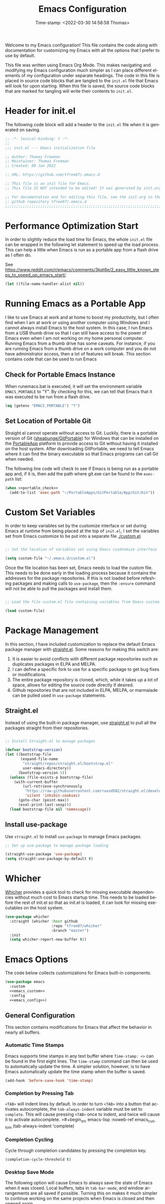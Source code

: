 # -*- eval: (add-hook 'after-save-hook (lambda ()(org-babel-tangle)) nil t); -*-
#+title: Emacs Configuration
#+authgor: Thomas Freeman
#+date: Time-stamp: <2022-03-30 14:56:58 Thomas>
#+description: This org-mode file contains an org-babel implementation of the .emacs or /.emacs.d/init.el file.
#+language: en
#+property: header-args :results silent :exports code
#+options: tex:t


Welcome to my Emacs configuration! This file contains the code along with documentation for customizing my Emacs with all the options that I prefer to use by default.

This file was written using Emacs Org Mode. This makes navigating and modifying my Emacs configuration much simpler as I can place different elements of my configuration under separate headings. The code in this file is placed in source code blocks that are tangled to the ~init.el~ file that Emacs will look for upon starting. When this file is saved, the source code blocks that are marked for tangling will write their contents to ~init.el~.

* Header for init.el
The following code block will add a header to the ~init.el~ file when it is generated on saving.
#+begin_src emacs-lisp :tangle yes
  ;; -*- lexical-binding: t -*-
  ;; 
  ;;; init.el --- Emacs initialization file

  ;; Author: Thomas Freeman
  ;; Maintainer: Thomas Freeman
  ;; Created: 09 Jan 2022

  ;; URL: https://github.com/tfree87/.emacs.d

  ;; This file is an init file for Emacs.
  ;; This file IS NOT intended to be edited! It was generated by init.org.

  ;; For documentation and for editing this file, see the init.org in the
  ;; github repository tfree87/.emacs.d
  ;;;;;;;;;;;;;;;;;;;;;;;;;;;;;;;;;;;;;;;;;;;;;;;;;;;;;;;;;;;;;;;;;;;;;;;;;;;;;;;;
#+end_src

* Performance Optimization Start
In order to slightly reduce the load time for Emacs, the whole ~init.el~ file can be wrapped in the following let statement to speed up the load process. This can help a little when Emacs is run as a portable app from a flash drive as I often do.

See https://www.reddit.com/r/emacs/comments/3kqt6e/2_easy_little_known_steps_to_speed_up_emacs_start/.
#+begin_src emacs-lisp :tangle yes
  (let ((file-name-handler-alist nil))
#+end_src

* Running Emacs as a Portable App
I like to use Emacs at work and at home to boost my productivity, but I often find when I am at work or using another computer using Windows and I cannot always install Emacs to the host system. In this case, I run Emacs from a USB thumb drive so that I can still have access to the power of Emacs even when I am not working on my home personal computer. Running Emacs from a thumb drive has some caveats. For instance, if you are running Emacs from a thumb drive on a work computer and you do not have administrator access, then a lot of features will break. This section contains code that can be used to run Emacs
** Check for Portable Emacs Instance
When runemacs.bat is executed, it will set the environment variable ~EMACS_PORTABLE~ to "Y". By checking for this, we can tell that Emacs that it was executed to be run from a flash drive.
#+name: portable_check
#+begin_src emacs-lisp
  (eq (getenv "EMACS_PORTABLE") "Y")
 #+end_src
** Set Location of Portable Git
Straight.el cannot operate without access to Git. Luckily, there is a portable version of Git ([[https://github.com/sheabunge/GitPortable][sheabunge/GitPortable]]) for Windows that can be installed on the [[https://portableapps.com/][PortableApp]] platform to provide access to Git without having it installed on the host system. After downloading GitPortable, we need to tell Emacs where it can find the binary executable so that Emacs programs can call Git when needed.

The following line code will check to see if Emacs is being run as a portable app and, if it is, then add the path where git.exe can be found to the ~exec-path~ list:
 #+begin_src emacs-lisp :tangle yes :noweb no-export
   (when <<portable_check>>
     (add-to-list 'exec-path "~/PortableApps/GitPortable/App/Git/bin"))
 #+end_src

* Custom Set Variables
In order to keep variables set by the customize interface or set during Emacs at runtime from being placed at the top of ~init.el~, I set the variables set from Emacs customize to be put into a separate file [[./custom.el]].
#+name: custom-file
#+begin_src emacs-lisp :tangle yes

  ;; Set the location of variables set using Emacs cusmtomize interface

  (setq custom-file "~/.emacs.d/custom.el")
#+end_src
Once the file location has been set, Emacs needs to load the custom file. This needs to be done early in the loading process because it contains the addresses for the package repositories. If this is not loaded before refeshing packages and making calls to ~use-package~, then the ~:ensure~ command will not be able to pull the packages and install them.
#+name: load-custom
#+begin_src emacs-lisp :tangle yes

  ;; Load the file custom.el file containing variables from Emacs customize

  (load custom-file)
#+end_src

* Package Management
In this section, I have included customization to replace the default Emacs package manager with [[https://github.com/raxod502/straight.el][straight.el]]. Some reasons for making this switch are:

1. It is easier to avoid conflicts with different package repositories such as duplicates packages in ELPA and MELPA.
2. I can define a specific fork to use for a specific package to get bug fixes or modifications.
3. The entire package repository is cloned, which, while it takes up a lot of space, allows for editing the source code directly if desired.
4. Github repositories that are not included in ELPA, MELPA, or marmalade can be pulled 
 used in ~use-package~ statements.
 
** Straight.el
Instead of using the built-in package manager, use [[https://github.com/raxod502/straight.el][straight.el]] to pull all the packages straight from their repositories.
#+begin_src emacs-lisp :tangle yes

  ;; Install Straight.el to manage packages

  (defvar bootstrap-version)
  (let ((bootstrap-file
         (expand-file-name
          "straight/repos/straight.el/bootstrap.el"
          user-emacs-directory))
        (bootstrap-version 5))
    (unless (file-exists-p bootstrap-file)
      (with-current-buffer
          (url-retrieve-synchronously
           "https://raw.githubusercontent.com/raxod502/straight.el/develop/install.el"
           'silent 'inhibit-cookies)
        (goto-char (point-max))
        (eval-print-last-sexp)))
    (load bootstrap-file nil 'nomessage))
 #+end_src
** Install use-package
Use ~straight.el~ to install ~use-package~ to manage Emacs packages.
#+begin_src emacs-lisp :tangle yes
  ;; Set up use-package to manage package loading

  (straight-use-package 'use-package)
  (setq straight-use-package-by-default t)
#+end_src

* Whicher
[[https://github.com/abo-abo/whicher][Whicher]] provides a quick tool to check for missing executable dependencies without much cost to Emacs startup time. This needs to be loaded before the rest of init.el so that as init.el is loaded, it can look for missing executables on the host system.
#+begin_src emacs-lisp :tangle yes
  (use-package whicher
    :straight (whicher :host github
                       :repo "tfree87/whicher"
                       :branch "master")
    :init
    (setq whicher-report-new-buffer t))
#+end_src

* Emacs Options
The code below collects customizations for Emacs built-in components.
#+begin_src emacs-lisp :tangle yes :noweb no-export
  (use-package emacs
    :custom
    <<emacs_custom>>
    :config
    <<emacs_config>>)
#+end_src
** General Configuration
This section contains modifications for Emacs that affect the behavior in nearly all buffers.
*** Automatic Time Stamps
Emacs supports time stamps in any text buffer where ~Time-stamp: <>~ can be found in the first eight lines. The ~time-stamp~ command can then be used to automatically update the time. A simpler solution, however, is to have Emacs automatically update the time stamp when the buffer is saved.
#+begin_src emacs-lisp :noweb-ref emacs_config
  (add-hook 'before-save-hook 'time-stamp)  
#+end_src
*** Completion by Pressing Tab
~<TAB>~ will indent lines by default. In order to turn ~<TAB>~ into a button that activates autocomplete, the ~tab-always-indent~ variable must be set to ~complete~. This will cause pressing ~<TAB>~ once to indent, and twice will cause it to activate autocomplete.
>#+begin_src emacs-lisp :noweb-ref emacs_custom
  (tab-always-indent 'complete)
#+end_src
*** Completion Cycling
Cycle through completion candidates by pressing the completion key.
#+begin_src emacs-lisp :noweb-ref emacs_custom
  (completion-cycle-threshold t)
#+end_src
*** Desktop Save Mode
The following option will cause Emacs to always save the state of Emacs when it was closed. Local buffers, tabs in ~tab-bar-mode~, and window arrangements are all saved if possible. Turning this on makes it much simpler to continue working on the same projects when Emacs is closed and then opened again.
#+begin_src emacs-lisp :noweb-ref emacs_custom
(desktop-save-mode t)
#+end_src
*** Display Time
This will display the time in the Emacs mode line. This can be very useful if task bars are hidden on the desktop or working from a text-only terminal.
#+begin_src emacs-lisp :noweb-ref emacs_config
  (display-time-mode 1)
#+end_src
*** File Deletion and Backup
Changing how Emacs deletes files and how it creates backups.
**** Send Deleted Files to System Trash
 Emacs does not send files to the trash by default which is counter-intuitive for many beginning users. /In order to risk losing files it is a good idea to turn on the option to send all files to the system trash./
 #+begin_src emacs-lisp :noweb-ref emacs_custom
   (delete-by-moving-to-trash t)
 #+end_src
**** Backup Files with Version Control
 Emacs has a built-in version control system in which it will create a series of backup files. This will create a number of backup flies, however, that will need to be cleaned up on a regular basis.
 #+begin_src emacs-lisp :noweb-ref emacs_custom
   (version-control t)
   (delete-old-versions t)
   (vc-make-backup-files t)
 #+end_src
*** Indent With Spaces
Indenting with spaces rather than tabs is genrally recommended when working with code. Especially when writing code in Python.
#+begin_src emacs-lisp :noweb-ref emacs_config
(setq-default indent-tabs-mode nil)
#+end_src
*** Inhibit Startup Screen
After seeing the startup screen hundreds of times, there is no longer any need to load it on startup as it no longer contains any new information.
#+begin_src emacs-lisp :noweb-ref emacs_custom
  (inhibit-startup-screen t)
#+end_src
*** Number Line Mode
I like have line numbers turned on all the time even if it reduces some screen space. With wide monitors these days it is less of an issue and I can always toggle ~display-line-numbers-mode~ on the fly if I want to hide the line numbers.
#+begin_src emacs-lisp :noweb-ref emacs_config
    (when (version<= "26.0.50" emacs-version)
      (add-hook 'text-mode-hook 'display-line-numbers-mode)
      (add-hook 'prog-mode-hook 'display-line-numbers-mode))
#+end_src
*** Register Delay
#+begin_src emacs-lisp :noweb-ref emacs_custom
  (register-preview-delay 0)
#+end_src
*** Shorten "Yes or No" to "Y or N"
To make work faster, instead of typing "yes" or "no" for each question prompt, use just "y" or "n".
#+begin_src emacs-lisp :noweb-ref emacs_config
  (fset 'yes-or-no-p 'y-or-n-p)
#+end_src
*** Show Column Number
I find it useful to have the column number displayed in the modeline in Emacs.
#+begin_src emacs-lisp :noweb-ref emacs_config
  (column-number-mode 1)
#+end_src
*** Single Space at the End of Sentences
Emacs when navigating expects sentences to end with a double space after a period. While this makes documents written in plain text to look more attractive and more readable, this convention is not used much anymore and this will break emacs commands for killing and navigating sentences.
#+begin_src emacs-lisp :noweb-ref emacs_custom
  (sentence-end-double-space nil)
#+end_src
*** Menu Bar, Scroll Bar, and Tool Bar
Turn off the menu bar, scroll bar, and tool bar because it looks so darn cool and I tend to use the keyboard for everything now anyways.
#+begin_src emacs-lisp :noweb-ref emacs_config
  (menu-bar-mode -1)
  (tool-bar-mode -1)
  (toggle-scroll-bar -1)
#+end_src

* Packages
This section contains the configuration for different packages I use with Emacs. Each package is included in a ~use-package~ statement so that the loading of the package can be controlled by using the ~:bind~, ~:mode~, ~:hook~, and ~:defer~ keywords. If deferral of package loading is not controlled and all Emacs packages are loaded at startup, Emacs can take /extremely/ long to load if it is run as a portable application on a slow system and from a slow USB thumb drive. By deferring the loading, a large number of packages can be made available, but only loaded if they are actually needed or used.
#+begin_src emacs-lisp :tangle yes
;; Packages and Their Configuration
#+end_src
** Benchmark Init :startup:
The [[https://github.com/dholm/benchmark-init-el][benchmark init]] package allows me to track how long each component of my Emacs init takes to load. Normally, a long load time for Emacs would not bother me, however, as I use this same configuration for the portable version of Emacs that I run from a flash drive, decreasing the init time is critical as the thumb drive runs extremely slow in comparison to the native desktop application.
#+begin_src emacs-lisp :tangle yes
  (use-package benchmark-init
    :straight t
    :config
    (benchmark-init/activate)
    (add-hook 'after-init-hook #'benchmark-init/deactivate))
#+end_src
** No-littering :startup:
The [[https://github.com/emacscollective/no-littering][no-littering]] package will put Emacs configuration files for many third-party packages into separate folders under ~.emacs.d/etc/~ to help keep the ~.emacs.d/~ from getting to cluttered with different configuration files. This needs to be run before the other packages are initialized in order to ensure that when the pacakges are loaded that their configuration files will be put into the correct location.
#+begin_src emacs-lisp :tangle yes
  (use-package no-littering
    :straight (no-littering :host github
                            :repo "emacscollective/no-littering"
                            :branch "master"))
#+end_src
** Academic Phrases
[[https://github.com/nashamri/academic-phrases][Academic phrases]] is a package that provides a number of easy-to-use templates for writing academic text if you happen to have writer's block. Calling the function ~M-x academic-phrases~ provides a searchable list of these templates for your use.
#+begin_src emacs-lisp :tangle yes
  (use-package academic-phrases
    :straight t
    :defer t)
#+end_src
** Ace-Window
[[https://github.com/abo-abo/ace-window][ace-window]] makes it really easy to switch between different windows in Emacs. A red number will appear in the upper left-hand corner of each window after calling ~ace-window~ and selecting that number will make that window the current active buffer.
#+begin_src emacs-lisp :tangle yes
  (use-package ace-window
    :straight t
    :bind ("M-o" . ace-window))
#+end_src
** Aggressive Indent :coding:
[[https://github.com/Malabarba/aggressive-indent-mode][Aggressive indent mode]] will keep code indented by the correct amount as you type in real time. This saves having to go back and reformat all the tabbing in code after making changes.
#+begin_src emacs-lisp :tangle yes
  (use-package aggressive-indent
    :straight t
    :hook
    (prog-mode . aggressive-indent-mode)
    :config
    (add-to-list 'aggressive-indent-excluded-modes 'html-mode))
#+end_src
** All the Icons :theme:
[[https://github.com/domtronn/all-the-icons.el][All The Icons]] adds some graphical elements to dired and the minibuffer. I find it makes it easier to see what types of files are being listed and it is just fun too.
#+begin_src emacs-lisp :tangle yes :noweb no-export
  (use-package all-the-icons
    :if (not <<portable_check>>)
    :defer 1
    :straight t)
#+end_src
** All The Icons Dired :theme:
[[https://github.com/jtbm37/all-the-icons-dired][all-the-icons-dired]] will add file-type icons to Dired while browsing files and directories. I find this very helpful to quickly have visual cues to find the correct files in the Dired buffer.
#+begin_src emacs-lisp :tangle yes :noweb no-export
  (use-package all-the-icons-dired
    :if (not <<portable_check>>)
    :straight t
    :hook
    (dired-mode . all-the-icons-dired-mode))
 #+end_src
** All The Icons Ibuffer :theme:
[[https://github.com/seagle0128/all-the-icons-ibuffer][all-the-icons-ibuffer]] adds icons representing different buffer types to Ibuffer mode.
#+begin_src emacs-lisp :tangle yes :noweb no-export
  (use-package all-the-icons-ibuffer
    :if (not <<portable_check>>)
    :straight t
    :hook (ibuffer-mode . all-the-icons-ibuffer-mode))
#+end_src
** All the Icons Completion :theme:
[[https://github.com/iyefrat/all-the-icons-completion][all-the-icons-completion]] adds icons for many Emacs minibuffer completion systems so that files and directories will have icons in the minibuffer when called with ~C-x C-f~ and other similar commands.
#+begin_src emacs-lisp :tangle yes :noweb no-export
  (use-package all-the-icons-completion
    :if (not <<portable_check>>)
    :straight t
    :defer 3
    :config
    (all-the-icons-completion-mode)
    (add-hook 'marginalia-mode-hook #'all-the-icons-completion-marginalia-setup))
#+end_src
** Apheleia :coding:
[[https://github.com/raxod502/apheleia][Apheleia]] will format programming code using code formatters such as Black for Python. The main difference between using Apheleia over formatters like Black is that Apheleia will format the code asynchronously in the background without disturbing your cursor position in the buffer making a more streamlined experience that is more pleasant for editing and saving repeatedly as I often do.
#+begin_src emacs-lisp :tangle yes
  (use-package apheleia
    :straight t
    :hook
    (prog-mode . apheleia-mode)
    (tex-mode . apheleia-mode)
    :config
    (setf (alist-get 'black apheleia-formatters)
    '("black" "--experimental-string-processing" "-")))
#+end_src
** AUCTeX :LaTeX:
[[https://www.gnu.org/software/auctex/][AUCTeX]] for writing documents using LaTeX.
#+begin_src emacs-lisp :tangle yes :noweb no-export
    (use-package auctex
      :straight t
      :defer t
      :custom
      (TeX-auto-save t)
      (TeX-parse-self t)
      (TeX-master nil)
      <<auctex_custom>>)
#+end_src
*** Use BibLaTeX
BibLaTeX has more powerful features than standard BibTeX.
#+begin_src emacs-lisp :noweb-ref auctex_custom
(bibtex-dialect 'biblatex)
#+end_src
** C :coding:
I have added ~.ino~ files to C mode so that I can have syntax highlighting when I program my Arduino board.
#+begin_src emacs-lisp :tangle yes
  (use-package c-mode
    :straight (:type built-in)
    :defer t
    :mode ("\\.c\\'"
           "\\.ino\\'"))
#+end_src
** Corfu :completion:
[[https://github.com/minad/corfu][Corfu]] for in-buffer completion. Corfu will provide an in-buffer popup window that will be populated with various completion options.
#+begin_src emacs-lisp :tangle yes :noweb no-export
  (use-package corfu
    :straight t
    :hook
    <<corfu_hooks>>
    :bind
    <<corfu_bind>>
    :custom
    (corfu-auto t)
    (corfu-cycle t)
    (corfu-preselect-first nil)
    <<tab-selection>>
    :init
    (corfu-global-mode)
    :config
    <<corfu_config>>)
#+end_src
*** Use TAB for Selecting Candidates
Instead of using M-tab which will switch windows in XFCE---my default desktop environment---use TAB to cycle between the different possible options.
#+name: tab-selection
#+begin_src emacs-lisp :noweb-ref corfu_bind
  (:map corfu-map
        ("TAB" . corfu-next)
        ([tab] . corfu-next)
        ("S-TAB" . corfu-previous)
        ([backtab] . corfu-previous))
#+end_src
*** Use Corfu in Eshell
Use Corfu to complete commands in Eshell
#+begin_src emacs-lisp :noweb-ref corfu_hooks
  (eshell-mode-hook . (lambda ()
                        (setq-local corfu-quit-at-boundary t
                                    corfu-quit-no-match t
                                    corfu-auto nil)
                        (corfu-mode)))
#+end_src
#+begin_src emacs-lisp :noweb-ref corfu_config
  ;; Silence the pcomplete capf, no errors or messages!
  (advice-add 'pcomplete-completions-at-point :around #'cape-wrap-silent)

  ;; Ensure that pcomplete does not write to the buffer
  ;; and behaves as a pure `completion-at-point-function'.
  (advice-add 'pcomplete-completions-at-point :around #'cape-wrap-purify)
#+end_src
*** Corfu-doc
Corfu-doc will bring up documentation results in a separate pop-up next to the corfu pop-up with the documentation of any function or variable results that are selected.
#+begin_src emacs-lisp :tangle yes
  (use-package corfu-doc
    :straight (corfu-doc :host github
                         :repo "galeo/corfu-doc"
                         :branch "main")
    :hook
    (corfu-mode . corfu-doc-mode)
    :config
    (define-key corfu-map (kbd "M-p") #'corfu-doc-scroll-down)
    (define-key corfu-map (kbd "M-n") #'corfu-doc-scroll-up))
#+end_src
** Cape
 [[https://github.com/minad/cape][Cape]] (completion at point extensions) provides some extensions to make autocompletion better and plays well with Corfu.
#+name: cape
#+begin_src emacs-lisp :tangle yes :noweb no-export
  (use-package cape
    :straight t
    :bind (("C-c p p" . completion-at-point)
           ("C-c p t" . complete-tag)
           ("C-c p d" . cape-dabbrev)
           ("C-c p f" . cape-file)
           ("C-c p k" . cape-keyword)
           ("C-c p s" . cape-symbol)
           ("C-c p a" . cape-abbrev)
           ("C-c p \\" . cape-tex)
           ("C-c p _" . cape-tex)
           ("C-c p ^" . cape-tex))
    :init
    <<capfs>>)
#+end_src
*** Cape Completion Functions
Cape provides a number of ~completion-at-point~ functions that can be used. Below are the functions that I use that have not been intrusive.

The following will complete file names in buffers:
#+begin_src emacs-lisp :noweb-ref capfs
  (add-to-list 'completion-at-point-functions #'cape-file)
#+end_src

This will complete items in TeX and LaTeX modes:
#+begin_src emacs-lisp :noweb-ref capfs
  (add-to-list 'completion-at-point-functions #'cape-tex)
#+end_src

Search other buffers for completion candidates:
#+begin_src emacs-lisp :noweb-ref capfs
  (add-to-list 'completion-at-point-functions #'cape-dabbrev)
#+end_src

Complete keywords in programming modes:
#+begin_src emacs-lisp :noweb-ref capfs
  (add-to-list 'completion-at-point-functions #'cape-keyword)
#+end_src

Complete Emacs-lisp symbols:
#+begin_src emacs-lisp :noweb-ref capfs
  (add-to-list 'completion-at-point-functions #'cape-symbol)
#+end_src
** Orderless :minibuffer:
[[https://github.com/oantolin/orderless][Orderless]] will allow for seaching in the minibuffer using text broken up by spaces in which the order does not matter. For instance, if ~M-x~ is entered the search results will be the same if searching for a function by using the search key ~find file~ or ~file find~. Both entries will return the function ~find-file~ as the top result.
#+begin_src emacs-lisp :tangle yes
  (use-package orderless
    :straight t
    :defer 5
    :custom
    (completion-styles '(orderless))
    (completion-category-defaults nil)
    (completion-category-overrides '((file (styles partial-completion)))))
#+end_src
** Marginalia :minibuffer:
[[https://github.com/minad/marginalia][Marginalia]] provides annotations to items in the minibuffer similar to what is accomplished in Ivy.
#+begin_src emacs-lisp :tangle yes
  (use-package marginalia
    :straight t
    :bind (("M-A" . marginalia-cycle)
           :map minibuffer-local-map
           ("M-A" . marginalia-cycle))
    :init
    (marginalia-mode))
#+end_src
** Calfw
[[https://github.com/kiwanami/emacs-calfw][Calfw]] provides a grid-based calendar view similar to what is seen in most graphical calendar programs but integrates the org agenda files. I use the fork from @zemaye as this version has fixed the issue in ~calfw-org.el~ where events that span multiple dates show up repeated on the display.
#+begin_src emacs-lisp :tangle yes
  (use-package calfw
    :straight (emacs-calfw :host github
                           :repo "zemaye/emacs-calfw"
                           :branch "master")
    :commands (cfw:open-calendar-buffer)
    :init
    (defalias 'calfw 'cfw:open-calendar-buffer)
    :custom
    (cfw:fchar-junction ?╋)
    (cfw:fchar-vertical-line ?┃)
    (cfw:fchar-horizontal-line ?━)
    (cfw:fchar-left-junction ?┣)
    (cfw:fchar-right-junction ?┫)
    (cfw:fchar-top-junction ?┯)
    (cfw:fchar-top-left-corner ?┏)
    (cfw:fchar-top-right-corner ?┓))
#+end_src
*** Use calfw-org
Use ~calfw-org.el~ to display org-mode events in the ~calfw~ calendar. I don't like the long command ~M-x cfw:open-org-calendar~ so I have shortened to it to ~M-x calfworg~ which is much easier to type and remember.
#+begin_src emacs-lisp :tangle yes
  (use-package calfw-org
    :straight (emacs-calfw :host github
                           :repo "zemaye/emacs-calfw"
                           :branch "master")
    :commands (cfw:open-org-calendar)
    :init
    (defalias 'calfworg 'cfw:open-org-calendar))
#+end_src
** Centaur Tabs
I like having tabs for all of my open buffers. [[https://github.com/ema2159/centaur-tabs][Centaur Tabs]] provides a nicer interface than the built-in ~tab-line-mode~. I rarely use this package, however, as I find the built-in ~tab-bar-mode~ plays better with mutli-window setups.
#+begin_src emacs-lisp :tangle yes
  (use-package centaur-tabs
    :if window-system
    :straight t
    :defer t
    :bind
    ("C-<prior>" . centaur-tabs-backward)
    ("C-<next>" . centaur-tabs-forward)
    :custom
    (centaur-tabs-set-bar 'over)
    (centaur-tabs-style "chamfer")
    :config
    (centaur-tabs-mode t))
#+end_src
This setting can always be toggled off if a "cleaner" Emacs view is desired.
** Consult
[[https://github.com/minad/consult][Consult]] provides a number of highly useful commands. The complete list of commands can be found at https://github.com/minad/consult#available-commands.
#+begin_src emacs-lisp :tangle yes :noweb no-export
  (use-package consult
    :straight t
    :bind (("C-c h" . consult-history)
           ("C-c m" . consult-mode-command)
           ("C-c k" . consult-kmacro)
           ("C-x M-:" . consult-complex-command)
           ("C-x b" . consult-buffer)
           ("C-x 4 b" . consult-buffer-other-window)
           ("C-x 5 b" . consult-buffer-other-frame)
           ("C-x r b" . consult-bookmark)
           ("M-#" . consult-register-load)
           ("M-'" . consult-register-store)
           ("C-M-#" . consult-register)
           ("M-y" . consult-yank-pop)
           ("<help> a" . consult-apropos)
           ("M-g e" . consult-compile-error)
           ("M-g f" . consult-flymake)
           ("M-g g" . consult-goto-line)
           ("M-g M-g" . consult-goto-line)
           ("M-g o" . consult-outline)
           ("M-g m" . consult-mark)
           ("M-g k" . consult-global-mark)
           ("M-g i" . consult-imenu)
           ("M-g I" . consult-imenu-multi)
           ("M-s d" . consult-find)
           ("M-s D" . consult-locate)
           ("M-s g" . consult-grep)
           ("M-s G" . consult-git-grep)
           ("M-s r" . consult-ripgrep)
           ("M-s l" . consult-line)
           ("M-s L" . consult-line-multi)
           ("M-s m" . consult-multi-occur)
           ("M-s k" . consult-keep-lines)
           ("M-s u" . consult-focus-lines)
           ("M-s e" . consult-isearch-history)
           :map isearch-mode-map
           ("M-e" . consult-isearch-history)
           ("M-s e" . consult-isearch-history)
           ("M-s l" . consult-line)
           ("M-s L" . consult-line-multi))
    :config
    <<consult_config>>)
#+end_src
*** Use Consult to Select xref Locations
Use Consult to search through and select xref locations in buffers
#+begin_src emacs-lisp :noweb-ref emacs_custom
  (xref-show-xrefs-function #'consult-xref)
  (xref-show-definitions-function #'consult-xref)
#+end_src
*** Enhanced ~completing-read~ Function
Replace the default Emacs ~completing-read~ function with the enhanced ~consult-completing-read-multiple~.
#+begin_src emacs-lisp :noweb-ref emacs_config
  (advice-add #'completing-read-multiple
              :override #'consult-completing-read-multiple)
#+end_src
*** Change Register Preview to Consult
Change the default Emacs ~register-preview-function~ to use consult effectively.
#+begin_src emacs-lisp :noweb-ref emacs_custom
  (register-preview-function #'consult-register-format)
#+end_src
*** Tweak Register Preview Window
The following line makes the register preview window look better by adding sorting and thin lines to break up the results into easy to view categories.
#+begin_src emacs-lisp :noweb-ref emacs_config
  (advice-add #'register-preview
              :override #'consult-register-window)
#+end_src
*** Set the Narrowing Key
The narrowing key is pressed before a key used to narrow the results returned from consult. An example would be ~< m~ to list bookmarks after calling ~consult-buffer~.
#+begin_src emacs-lisp :noweb-ref consult_config
  (setq consult-narrow-key "<")
#+end_src
*** Set Root Function for Projects
Use the built-in project function to find the root of any project. Projectile can also be used but I have yet to compare the differences between the two projects to make a decision as to which one to use.
#+begin_src emacs-lisp :noweb-ref consult_config
  (setq consult-project-root-function
        (lambda ()
          (when-let (project (project-current))
            (car (project-roots project)))))
#+end_src 
** BBDB
The Insidious Big Brother DataBase (https://www.jwz.org/bbdb/), also known as BBDB, is used to store contact information in Emacs and interfaces with many other Emacs packages such as Gnus and Org-mode.
#+begin_src emacs-lisp :tangle yes
  (use-package bbdb
    :straight t
    :defer t
    :hook
    (gnus-summary-mode . (lambda ()
                           (define-key gnus-summary-mode-map
                             (kbd ";")
                             'bbdb-mua-edit-field)))
    :custom
    (bbdb-file "~/Dropbox/bbdb.el")
    (bbdb-use-pop-up 'horiz)
    (bbdb-mua-update-interactive-p '(query . create))
    (bbdb-message-all-addresses t)
    :config
    (bbdb-mua-auto-update-init 'gnus 'message))
#+end_src
** Blackout
[[https://github.com/raxod502/blackout][Blackout]] provides a means to hide mode names from the mode line. After a lot of customization of Emacs, the mode line can get very crowded with minor modes that are always on and it is not necessary to be reminded that they are active. Also, too many minor modes hides my nyan cat :(.
#+begin_src emacs-lisp :tangle yes
  (use-package blackout
    :straight t)
#+end_src
** Deft :org:
[[https://github.com/jrblevin/deft][Deft]] is an Emacs package that makes it easier to make quick notes that can be easily searched later. Deft allows for searching the full text of notes and the search results get narrowed down as you
#+begin_src emacs-lisp :tangle yes
  (use-package deft
    :after org
    :defer t
    :bind
    ("C-c n d" . deft)
    :commands (deft)
    :custom
    (deft-recursive t)
    (deft-use-filter-string-for-filename t)
    (deft-default-extension "org")
    (deft-directory "~/Dropbox/org-roam/")
    (deft-strip-summary-regexp ":PROPERTIES:\n\\(.+\n\\)+:END:\n")
    (deft-use-filename-as-title t))
#+end_src
** Dired :file_browsing:
The following customizations make emacs dired mode behave in a similar fashion to other file browsing tools such as midnight commander. While there are many great file management tools out there. I keep coming back to emacs dired because of the keyboard commands and flexibility.
#+begin_src emacs-lisp :tangle yes :noweb no-export
  (use-package dired
    :straight nil
    :ensure nil
    :defer t
    :custom
    <<dired_custom>>)
#+end_src
*** Move/Rename/Copy Files to Another Pane
This will cause emacs to default to moving/copying/renaming files from the directory in one dired buffer to another in a split-window. This will allow emacs to operate more like midnight commander, total commander, double commander, etc.
 #+begin_src emacs-lisp :noweb-ref dired_custom
   (dired-dwim-target t)
 #+end_src
** Docker :docker:
[[https://github.com/Silex/docker.el][Docker mode]] is an interface in Emacs to manage Docker containers.
#+begin_src emacs-lisp :tangle yes
  (use-package docker
    :init
    (whicher "docker")
    :straight t
    :bind ("C-c d" . docker))
#+end_src
** Docker Compose :docker:
[[https://github.com/meqif/docker-compose-mode][docker-compose-mode]] is a major mode for editing Docker Compose files.
#+begin_src emacs-lisp :tangle yes
  (use-package docker-compose-mode
    :defer t
    :straight t
    :init
    (whicher "docker-compose"))
#+end_src
** Doom Themes :theme:
I have switched to the Doom theme ~doom-outrun-electric~ because I find the colors appealing and it has been easier to configure than my earlier attempts to configure a Spacemacs-like theme.
#+begin_src emacs-lisp :tangle yes
  (use-package doom-themes
    :if window-system
    :straight t
    :defer 1
    :config
    (load-theme 'doom-outrun-electric t)
    (doom-themes-org-config))
#+end_src
** Doom Modeline :theme:
I like the Doom modeline because it has icons and bright colors.
#+begin_src emacs-lisp :tangle yes
  (use-package doom-modeline
    :if window-system
    :straight t
    :defer 1
    :config (doom-modeline-mode))
#+end_src
** Elpy :coding:python:
[[https://github.com/jorgenschaefer/elpy][Elpy]] adds powerful features for Python progamming in Emacs.
#+begin_src emacs-lisp :tangle yes :noweb yes
  (use-package elpy
    :straight t
    :defer t
    :init
    (advice-add 'python-mode :before 'elpy-enable)
    :custom
    (elpy-rpc-python-command (whicher "python3"))
    (python-shell-interpreter (whicher "ipython3"))
    (python-shell-interpreter-args "-i --simple-prompt")
    :config
    <<elpy_config>>) 
#+end_src
*** Use Flycheck for Python Syntax
Check python syntax while writing with flycheck
#+begin_src emacs-lisp :noweb-ref elpy_config
  (when (load "flycheck" t t)
    (setq elpy-modules (delq 'elpy-module-flymake elpy-modules))
    (add-hook 'elpy-mode-hook 'flycheck-mode))
#+end_src
** Embark :minibuffer:
[[https://github.com/oantolin/embark][Embark]] provides the ability to execute commands on completion options found in the minibuffer.
#+begin_src emacs-lisp :tangle yes :noweb no-export
  (use-package embark
    :straight t
    :bind
    (("C-." . embark-act)
     ("C-;" . embark-dwim)
     ("C-h B" . embark-bindings))
    :init
    (setq prefix-help-command #'embark-prefix-help-command)
    :config
    <<embark_config>>
    (define-key embark-file-map (kbd "S") 'sudo-find-file))
#+end_src
*** Embark Mode Line
Hide the mode line of the Embark live/completions buffers.
#+begin_src emacs-lisp :noweb-ref embark_config
  (add-to-list 'display-buffer-alist
               '("\\`\\*Embark Collect \\(Live\\|Completions\\)\\*"
                 nil
                 (window-parameters (mode-line-format . none))))
#+end_src
*** Embark Integration with Consult
Allow use of Embark commands after issuing a Consult command.
#+begin_src emacs-lisp :tangle yes
  (use-package embark-consult
    :straight t
    :after (embark consult)
    :demand t
    :hook
    (embark-collect-mode . consult-preview-at-point-mode))
#+end_src 
** Eshell
Eshell is a very powerful lisp-based shell that I have learned to love most because you can redirect output directly to Emacs buffers. This feature has made it my default shell and I have switched to it from using mostly Z shell because I send stuff to and from Emacs buffers. This feature really is a game changer. 
Get Eshell configuration set up.
#+begin_src emacs-lisp :tangle yes :noweb no-export
  (use-package eshell
    :defer t
    :hook
    <<eshell_prompt>>
    (eshell-mode . (lambda ()
                     <<eshell_visual_commands>>
                     <<eshell_aliases>>))
    :custom
    (eshell-error-if-no-glob t)
    (eshell-hist-ignoredups t)
    (eshell-save-history-on-exit t)
    (eshell-destroy-buffer-when-process-dies t)
    :config
    (setenv "PAGER" "cat"))
  #+end_src
*** Eshell Aliases
Below are a list of command-line aliases for use in eshell.
#+name: eshell_aliases
#+begin_src emacs-lisp :noweb-ref eshell_aliases
  (eshell/alias "ff" "find-file $1")
  (eshell/alias "emacs" "find-file $1")
  (eshell/alias "untar" "tar -zxvf")
  (eshell/alias "cpv" "rsync -ah --info=progress2")
  (eshell/alias "ll" "ls -Alh")
#+end_src
*** Eshell Visual Commands
Many commands when run in eshell turn into a mess as it is not an ansi-term. Any interactive commands that need the full ansi-term to display properly are listed below so that when they are run from the eshell they will open in ansi-tem and display properly.
#+name: eshell_visual_commands
#+begin_src emacs-lisp :noweb-ref eshell_visual_commands
  (add-to-list 'eshell-visual-commands "htop")
  (add-to-list 'eshell-visual-commands "ipython")
  (add-to-list 'eshell-visual-commands "rclone")
  (add-to-list 'eshell-visual-commands "ssh")
  (add-to-list 'eshell-visual-commands "tail")
  (add-to-list 'eshell-visual-commands "top")
#+end_src
** Eshell Git Prompt
[[https://github.com/xuchunyang/eshell-git-prompt][eshell-git-prompt]] provides a series of Eshell prompts that provide extra information including the git status of the current project.
#+begin_src emacs-lisp :tangle yes
  (use-package eshell-git-prompt
    :straight (emacs-git-prompt :host github
                                :repo "tfree87/eshell-git-prompt"
                                :branch "master")
    :defer t)
#+end_src
*** Set the Eshell prompt on load
#+begin_src emacs-lisp :noweb-ref eshell_prompt
  (eshell-load . (lambda ()
                        (eshell-git-prompt-use-theme 'multiline2)))
#+end_src
** Eshell Toggle
[[https://github.com/4DA/eshell-toggle][eshell-toggle]] makes it easy to pull up a temporary Eshell buffer for running commands quickly from the working directory of that buffer.
#+begin_src emacs-lisp :tangle yes
  (use-package eshell-toggle
    :straight (eshell-toggle :repo "4DA/eshell-toggle"
                             :host github
                             :repo "master")
    :custom
    (eshell-toggle-size-fraction 3)
    (eshell-toggle-run-command nil)
    (eshell-toggle-init-function #'eshell-toggle-init-eshell)
    :bind
    ("M-s-`" . eshell-toggle))
#+end_src
** Flycheck :coding:
[[https://www.flycheck.org/en/latest/][Flycheck]] can check programming syntax while typing.
#+begin_src emacs-lisp :tangle yes
  (use-package flycheck
    :straight t
    :defer t)
#+end_src
** Flyspell
Flyspell mode can be hooked to various buffer modes so that spell-checking can be done as typing occurs. As you type, a red wavy line will appear under text that it deems to be incorrectly spelled.

In order for this to work in Windows, hunspell must be installed with the proper dictionaries. I have downloaded hunspell from ezwinports and included it in my ~~/.emacs.d/~ directory so that I can also use hunspell when I am using Emacs as a portable app from a USB drive.
#+begin_src emacs-lisp :tangle yes
  (use-package ispell
    :defer t
    :config
    (if (eq system-type 'windows-nt)
      (progn (setq ispell-program-name (expand-file-name "~/.emacs.d/hunspell/bin/hunspell.exe"))
             (setq ispell-personal-dictionary "~/.emacs.d/hunspell_en_US")
             (setq ispell-local-dictionary "en_US")
             (setq ispell-local-dictionary-alist
                   '(("en_US" "[[:alpha:]]" "[^[:alpha:]]" "[']" nil ("-d" "en_US") nil utf-8))))
        (setq ispell-program-name (whicher "hunspell"))))
#+end_src

#+begin_src emacs-lisp :tangle yes
  (use-package flyspell
    :blackout t
    :defer t
    :init
    (add-hook 'prog-mode-hook 'flyspell-prog-mode)
    (add-hook 'text-mode-hook 'flyspell-mode))
#+end_src
** Gnus :mail:
I sometimes use [[https://www.gnu.org/software/emacs/manual/html_node/gnus/][Gnus]] to check my mail. See the =~/gnus.el= file for configuration information.
#+begin_src emacs-lisp :tangle yes
  (use-package gnus
    :defer t
    :custom
    (gnus-init-file "~/.emacs.d/gnus.el"))
#+end_src
** Go :coding:
[[https://github.com/dominikh/go-mode.el][Go mode]] provides a major model for editing Go code.
#+begin_src emacs-lisp :tangle yes
  (use-package go-mode
    :straight t
    :defer t)
#+end_src
** Gnuplot
[[https://github.com/emacs-gnuplot/gnuplot][Gnuplot]] mode can be used for editing files that are used to define a plot style and layout and allow for execution of the code in an Emacs buffer.
#+begin_src emacs-lisp :tangle yes
    (use-package gnuplot
      :init
      (whicher "gnuplot")
      :straight t
      :defer t)
#+end_src
** Habitica :productivity:
#+begin_src emacs-lisp :tangle yes
  (use-package habitica
    :after org
    :custom
    (habitica-turn-on-highlighting t)
    (habitica-show-streak t))
#+end_src
** Ibuffer
A better buffer list than the default.
#+begin_src emacs-lisp :tangle yes :noweb no-export
  (use-package ibuffer
    :bind
    ("C-x C-b" . ibuffer)
    :custom
    <<ibuffer_custom>>
    :config
    <<ibuffer_config>>)
#+end_src
*** Group Buffers
Ibuffer makes it possible to sort buffers in the buffer list into groupings. This makes is a lot faster for me to find a particular buffer that I want to switch to.

1. First we need to start ibuffer with default groupings:
#+begin_src emacs-lisp :noweb-ref ibuffer_config
  (add-hook 'ibuffer-mode-hook
            (lambda ()
              (ibuffer-switch-to-saved-filter-groups
               "default")))
#+end_src
2. Then we need to define our groups for ibuffer:
#+begin_src emacs-lisp :noweb-ref ibuffer_custom
  (ibuffer-saved-filter-groups
   '(("default"
      ("Dired" (mode . dired-mode))
      ("Emacs" (or
                (name . "^\\*scratch\\*$")            
                (name . "^\\*Messages\\*$")
                (name . "^\\*GNU Emacs\\*$")
                (name . "^\\*Help\\*$")
                (name . "^\\*Calendar\\*$")
                (name . "^\\*Calculator\\*$")
                (name . "^\\*Calc Trail\\*$")
                (name . "^\\*Completions\\*$")))
      ("Gnus" (or
               (mode . message-mode)
               (mode . bbdb-mode)
               (mode . mail-mode)
               (mode . gnus-group-mode)
               (mode . gnus-summary-mode)
               (mode . gnus-article-mode)
               (name . "^\\.bbdb$")
               (name . "^\\.newsrc-dribble")))
      ("Org"   (or
                (mode . org-mode)
                (name . "^\\*Org Agenda\\*$")))
      ("Shell"   (or
                  (mode . eshell)
                  (mode . term)
                  (mode . shell))))))
#+end_src
** Ledger
To conduct plain-text accounting in Emacs, [[https://github.com/ledger/ledger-mode][ledger-mode]] needs to be installed from the package repositories. This mode will create faces for the text and highlight transactions while also providing the functionality to execute ledger reports in an Emacs buffer. No shell needed.
#+begin_src emacs-lisp :tangle yes
    (use-package ledger-mode
      :straight t
      :defer t
      :init
      (whicher "ledger"))
#+end_src
** Magit :coding:
[[https://magit.vc/][Magit]] provides an interface to Git through Emacs. It is very helpful to be able to command Git with Magit as it requires much less context switching since I do not need to save code and then switch to a terminal to run Git commands.
#+begin_src emacs-lisp :tangle yes
  (use-package magit
    :init
    (whicher "git")
    :straight t
    :bind ("C-x g" . magit-status))
#+end_src
** Markdown Mode
[[https://jblevins.org/projects/markdown-mode/][Markdown Mode]] for markdown files. While I prefer Org-mode for rich-text editing in Emacs, Github primarily supports markdown so I want to be able to edit and view these files when needed.
#+begin_src emacs-lisp :tangle yes :noweb no-export
  (use-package markdown-mode
    :straight t
    :mode ("\\.\\(m\\(ark\\)?down\\|md\\)$" . markdown-mode)
    :init
    (whicher "pandoc")
    <<markdown_init>>
    :config
    (bind-key "A-b" (surround-text-with "+*") markdown-mode-map)
    (bind-key "s-b" (surround-text-with "**") markdown-mode-map)
    (bind-key "A-i" (surround-text-with "*") markdown-mode-map)
    (bind-key "s-i" (surround-text-with "*") markdown-mode-map)
    (bind-key "A-=" (surround-text-with "`") markdown-mode-map)
    (bind-key "s-=" (surround-text-with "`") markdown-mode-map))
#+end_src
*** Set Markdown Mode to use Pandoc
Since [[https://pandoc.org/][Pandoc]] can be installed on both Linux and in Windows with Chocolatey, set Markdown Mode to use this as the default markdown command.
#+begin_src emacs-lisp :noweb-ref markdown_init
  (setq markdown-command '("pandoc" "--from=markdown" "--to=html5"))
#+end_src
** Minimap :coding:
[[https://github.com/dengste/minimap][Minimap]] shows a smaller window next to the main window where an overview of the whole buffer is presented and displays where the active region relates to the overall structure.
#+begin_src emacs-lisp :tangle yes
  (use-package minimap
    :straight t
    :defer t)
#+end_src
** Multiple Cursors
[[https://github.com/magnars/multiple-cursors.el][multiple-cursors.el]] allows for editing Emacs buffers at multiple locations simultaneously at the same time and has transformed how I use Emacs dired. I can use it to edit many file names at once in a directory by making any dired buffer editable by pressing =C-x C-q=.
#+begin_src emacs-lisp :tangle yes
  (use-package multiple-cursors
    :straight t
    :defer t
    :bind
    ("C-S-c C-S-c" . 'mc/edit-lines)
    ("C->" . 'mc/mark-next-like-this)
    ("C-<" . 'mc/mark-previous-like-this)
    ("C-c C-<" . 'mc/mark-all-like-this))
#+end_src
** Numpydoc :coding:python:
Using [[https://github.com/douglasdavis/numpydoc.el][Numpydoc]] provides an interactive tool to automatically generate Numpy style docstrings.
#+begin_src emacs-lisp :tangle yes
  (use-package numpydoc
    :straight t
    :bind (:map python-mode-map
                ("C-c C-n" . numpydoc-generate)))
#+end_src

** Nyan Mode :theme:
[[https://github.com/TeMPOraL/nyan-mode][Nyan-mode]] displays a nyan cat on the mode line that shows progress through a buffer.
#+begin_src emacs-lisp :tangle yes
  (use-package nyan-mode
    :if window-system
    :straight t
    :defer 3
    :init
    ;; Requires mplayer to play the music
    (whicher "mplayer")
    :custom
    (nyan-wavy-trail t)
    :config
    (nyan-mode)
    (nyan-start-animation))
#+end_src
** Org :org:
[[https://orgmode.org/][Org Mode]] is the powerful task management, calendar, agenda, publishing system, and code documentation tool all-in-one that really extends the power of Emacs. I use Org Mode for the following:
- Organizing my tasks and projects similar to David Allen's "Getting Things Done" method
- Publishing LaTeX documents in a simpler and faster way
- Saving reusable code snippets with documentation that can be executed from within Emacs as how this file was created.
#+begin_src emacs-lisp :tangle yes :noweb no-export
  (use-package org
    :defer t
    :init
    (whicher "pdflatex")
    (whicher "biber")
    :bind
    ("C-c l" . #'org-store-link)
    ("C-c a" . #'org-agenda)
    ("C-c c" . #'org-capture)
    :custom
    <<org_customize>>
    :config
    (add-hook 'org-mode-hook #'turn-on-flyspell)
    <<org_config>>
    <<babel_languages>>)

  (use-package org-contrib
    :straight t
    :defer t
    :config
    <<org_contrib_config>>)
#+end_src
*** Org-mode Directories
Set up the default directories for Org Mode.
**** Default Directory
Tell org-mode which directory is the default directory for all org-mode files.
#+begin_src emacs-lisp :noweb-ref org_customize
  (org-directory "~/Dropbox/gtd")
#+end_src
**** Location of Agenda Files
Tell org-mode in which directory all the agenda files can be found.
#+begin_src emacs-lisp :noweb-ref org_customize
  (org-agenda-start-on-weekday nil)
  (org-agenda-files `("~/Dropbox/gtd"))
#+end_src
*** Filing Notes
**** Default Notes File
I prefer to have all of my captured notes automatically filed into a file called ~inbox.org~. Changing ~org-default-notes-file~ can create this functionality.
#+begin_src emacs-lisp :noweb-ref org_customize
  (org-default-notes-file (concat org-directory "/inbox.org"))
#+end_src
**** Refile Targets
***** Set Org Files for Refiling
In order to refile/move tasks from the inbox to other agenda files and subtrees, the following must be set:
#+begin_src emacs-lisp :noweb-ref org_customize
  (org-refile-targets '((org-agenda-files :maxlevel . 3)))
#+end_src
***** Allow Refile as Top-level Heading
I want to allow for refiling org-mode tasks at the top of a file. Setting this will also require turning off completing the path in steps if ivy-mode autocompletion is used.
#+begin_src emacs-lisp :noweb-ref org_customize
  (org-refile-use-outline-path 'file)
  (org-outline-path-complete-in-steps nil)
#+end_src
 
Setting this variable allows for refiling tasks under a new heading on the fly.
#+begin_src emacs-lisp :noweb-ref org_customize
  (org-refile-allow-creating-parent-nodes (quote confirm))
#+end_src
*** Exporting
To remove headers labeled with the ~:ignore:~ tag, the following code needs to be implemented:
#+begin_src emacs-lisp :noweb-ref org_contrib_config
  (require 'ox-extra)
  (ox-extras-activate '(ignore-headlines))
#+end_src
*** Task Management Customization
**** Drawer for State Changes
Put changes of TODO states for org-mode into a drawer under each heading so that it does not conflict with content under the headings.
#+begin_src emacs-lisp :noweb-ref org_customize
  (org-log-into-drawer t)
#+end_src
**** Custom TODO Keywords
Set up the sequence of org-todo task keywords to allow for delegated(WAITING) tasks and CANCELLED tasks.
#+begin_src emacs-lisp :noweb-ref org_customize
  (org-todo-keywords
   '((sequence "TODO(t)"
               "WAITING(w)"
               "|" "DONE(d)"
               "CANCELLED(c)")))
#+end_src
**** Project Tags
I like to mark projects with a tag, however, I do not want my tasks to inherit these tags because I only use the project tags to locate upper-level headings. In addition, almost all of my org-mode tasks fall under some sort of project headline so it becomes meaningless if all of my tasks have the project tag. Changing this setting prevents the tag from being inherited and showing up in the agenda view.
#+begin_src emacs-lisp :noweb-ref org_customize
  (org-tags-exclude-from-inheritance '("project"))
#+end_src
**** Stuck Projects
Stuck projects are projects which are going nowhere and need to be analyzed for next steps. Org-mode allows for custom definitions of what a "stuck project" can be so I define a stuck project as any headline with the project keyword which has no TODO item below it. Org-mode by default assumes all level 2 headings are projects which is not the case in my setup.
#+begin_src emacs-lisp :noweb-ref org_customize
  (org-stuck-projects
   '("+project/-MAYBE-DONE"
     ("NEXT" "TODO")
     nil
     "\\<IGNORE\\>"))
#+end_src
*** BibLaTeX in Org-mode
I prefer BibLaTeX over the standard BibTeX as it has more powerful features and supports more citation styles. In order to get BibLaTeX to operate in org-mode, the ~org-latex-pdf-process~ variable needs to be changed to reflect this.
#+begin_src emacs-lisp :noweb-ref org_customize
  (org-latex-pdf-process
   '("pdflatex -interaction nonstopmode -output-directory %o %f"
     "biber %b"
     "pdflatex -interaction nonstopmode -output-directory %o %f"
     "pdflatex -interaction nonstopmode -output-directory %o %f"))
#+end_src
*** Org-babel Languages
In order to use active code in org-mode, you must define which programming languages to load. For any programming language you wish to use, it must be added to the ~org-babel-load-languages~ list.
#+name: babel_languages
#+begin_src emacs-lisp
  (with-eval-after-load "org"
      (add-to-list 'org-src-lang-modes '("plantuml" . plantuml)))
  (org-babel-do-load-languages 'org-babel-load-languages
                               '((awk . t)
                                 (calc . t)
                                 (css . t)
                                 (emacs-lisp . t)
                                 (eshell . t)
                                 (gnuplot . t)
                                 (dot . t)
                                 (latex . t)
                                 (ledger . t)
                                 (octave . t)
                                 (plantuml . t)
                                 (R . t)
                                 (sed . t)
                                 (shell . t)))
#+end_src
*** Appearance
**** Word Wrapping
I like to wrap lines at the edge of the window because I often use org-mode to compose LaTeX documents. By having the lines truncated at the window edge, I can see the different paragraphs and read the whole text while also not having to deal with the issues of fill-column.
#+begin_src emacs-lisp :noweb-ref org_config
  (add-hook 'org-mode-hook (lambda ()
                             (when truncate-lines
                               (toggle-truncate-lines))))
#+end_src
**** Single Space Between Headline and Tags
I keep only a single space between the headline because I find it easier to owork with when buffer sizes change or if I am editing with a mobile device. It just seems to make things simpler.
#+begin_src emacs-lisp :noweb-ref org_customize
  (org-tags-column 0)
#+end_src
**** Use "Clean View"
Start all Emacs org-mode buffers with "clean-view" turned on. This makes it easier to see and read org-mode files as all the extra asterisks in the headings wil be hidden leading to more empty white space and a cleaner look.
#+begin_src emacs-lisp :noweb-ref org_customize
  (org-startup-indented t)
#+end_src
**** Native Tabs
This will allow for source code blocks in emacs org-mode to be internally indented as they would normally be in their majors modes.
#+begin_src emacs-lisp :noweb-ref org_customize
  (org-src-tab-acts-natively t)
 #+end_src
**** Change TODO Keyword Colors
Change the color of the org-todo keywords to make it easier to see them on a color screen and distinguish between them.
#+begin_src emacs-lisp :noweb-ref org_customize
  (org-todo-keyword-faces
   '(("TODO" . org-warning)
     ("WAITING" . "yellow")
     ("CANCELED" . (:foreground "blue" :weight bold))
     ("DONE" . org-done)))
#+end_src
**** Change Bullets to Look Like Spacemacs
I was envious of the org-mode look in Spacemacs and discovered that the bullets that are used in Spacemacs can be achieved by using the ~org-bullets~ package and leaving it on the default settings.
#+begin_src emacs-lisp :tangle yes
  (use-package org-bullets
    :if window-system
    :straight t
    :after org
    :hook
    (org-mode . (lambda () (org-bullets-mode 1))))
#+end_src
*** Org-capture
Org-capture templates make creating org-mode notes quicker and easier from any buffer using a standard template for each not type.
#+name: org_capture_templates
#+begin_src emacs-lisp :noweb-ref org_customize
   (org-capture-templates
    '(("p" "Projects item" entry (file "~/Dropbox/gtd/projects.org")
       "* %? :project:")
      ("s" "Someday/Maybe item" entry (file "~/Dropbox/gtd/someday.org")
       "* %?\n%x")
      ("T" "Tickler file item" entry (file "~/Dropbox/gtd/tickler.org")
       "* %?\n%^{Scheduled}t\n%x")
      ("t" "To Do Item" entry (file+headline "~/Dropbox/gtd/inbox.org" "Tasks")
       "* TODO %? %^G\nSCHEDULED: %^{Scheduled}t DEADLINE: %^{Deadline}t\n%x")))
#+end_src
*** Org-mind-map
Org-mind-map (https://github.com/the-ted/org-mind-map) turns any ~org-mode~ buffer into a mind map in various output formats.
#+begin_src emacs-lisp :tangle yes
  (use-package org-mind-map
    :straight t
    :after org
    :commands org-mind-map-write
    :init
    (require 'ox-org)
    :custom
    (org-mind-map-engine "dot"))
#+end_src
*** Org-ref
Org-ref (https://github.com/jkitchin/org-ref) is a reference manager in org-mode.
#+begin_src emacs-lisp :tangle yes
  (use-package org-ref
    :straight t
    :defer t
    :after org)
#+end_src
*** Org-roam
Org-roam (https://www.orgroam.com/) adds features to make linking org notes easier and provided a database file to connect all the notes together.
#+begin_src emacs-lisp :tangle yes
  (use-package org-roam
    :straight t
    :defer t
    :after org
    :init
    (setq org-roam-v2-ack t) ;; Acknowledge V2 upgrade
    :custom
    (org-roam-directory (file-truename "~/Dropbox/org-roam"))
    :config
    (org-roam-setup)
    :custom
    (org-roam-dailies-directory "daily/")
    (org-roam-capture-templates
     '(("d" "default" plain "%?"
        :target (file+head "${slug}.org"
                           "#+title: ${title}\n")
        :unnarrowed t)))
    (org-roam-dailies-capture-templates
     '(("d" "default" entry
        "* %?"
        :target (file+head "%<%Y-%m-%d>.org"
                           "#+title: %<%Y-%m-%d>\n"))))
    :bind
    (("C-c n f" . org-roam-node-find)
     ("C-c n g" . org-roam-graph)
     ("C-c n r" . org-roam-node-random)		    
     (:map org-mode-map
           (("C-c n i" . org-roam-node-insert)
            ("C-c n o" . org-id-get-create)
            ("C-c n t" . org-roam-tag-add)
            ("C-c n a" . org-roam-alias-add)
            ("C-c n l" . org-roam-buffer-toggle)))))
#+end_src
** Paren Mode :coding:
Paren Mode will highlight matching parentheses in programming mode buffers making it easy to determine if delimiters have been matched and what nested-level code is being written in.

The following code will always highlight matching parenthesis when coding /immediately/ without delay. A hook was added to defer loading the package until a programming mode:
#+begin_src emacs-lisp :tangle yes  
  (use-package paren
    :defer t
    :custom
    (show-paren-delay 0)
    :hook (prog-mode . show-paren-mode))
#+end_src
** PDF Tools
[[https://github.com/politza/pdf-tools][PDF Tools]] is a faster and more feature-rich than the built in DocView.
#+begin_src emacs-lisp :tangle yes
  (use-package pdf-tools
    :straight t
    :magic ("%PDF" . pdf-view-mode)
    :config
    (pdf-loader-install :no-query))
#+end_src
** PlantUML :productivity:
[[https://plantuml.com/][PlantUML]] is a language that can interpret code to create flowcharts and UML diagrams. The syntax is similar to programming languages thereby making it fast and easy to create accurate, auto-generated charts that don't require a lot of dragging boxes around as you might with a graphical tool such as LibreOffice Draw.
*** Set Location of PlantUML Binary
When Emacs is run as a portable app on a USB drive, Emacs needs to know the location of the PlantUML executable which I place in the .emacs.d directory.
#+begin_src emacs-lisp :noweb-ref org_customize
  (org-plantuml-jar-path (expand-file-name "~/.emacs.d/plantuml/plantuml.jar"))
#+end_src
*** Install PlantUML Mode
[[https://github.com/skuro/plantuml-mode][PlantUML mode]] is not installed by default, so we need ~use-package~ to download and install it.
#+begin_src emacs-lisp :tangle yes
  (use-package plantuml-mode
    :straight t
    :defer t
    :after org)
#+end_src
** Popper
[[https://github.com/karthink/popper][Popper]] lets a user define any window as a short-term pop up window.
#+begin_src emacs-lisp :tangle yes :noweb yes
  (use-package popper
    :straight t
    :bind (("C-`"   . popper-toggle-latest)
           ("M-`"   . popper-cycle)
           ("C-M-`" . popper-toggle-type))
    :init
    <<popper_init>>
    (popper-mode +1)
    (popper-echo-mode +1))
#+end_src
*** Popper Buffer Buffers
For each buffer that will become a popper pop up buffer, it must be defined below:
#+begin_src emacs-lisp :noweb-ref popper_init
  (setq popper-reference-buffers
          '("\\*Messages\\*"
            "\\*Embark Actions\\*"
            "Output\\*$"
            "\\*Async Shell Command\\*"
            "\\*Whicher Report\\*"
            help-mode
            compilation-mode))
#+end_src
** PowerShell
[[https://github.com/jschaf/powershell.el][Powershell.el]] creates a function that will launch an inferior shell that will run the Windows PowerShell tool.
#+begin_src emacs-lisp :tangle yes
  (use-package powershell
    :if (eq system-type 'windows-nt)
    :defer t
    :init
    (whicher "powershell.exe")
    :straight t
    :config
    ;; Change default compile command for powershell
    (add-hook 'powershell-mode-hook
              (lambda ()
                (set (make-local-variable 'compile-command)
                     (format
                      (whicher
                       "powershell.exe -NoLogo -NonInteractive -Command \"& '%s'\"")
                      (buffer-file-name))))))
#+end_src
** Projectile :coding:
[[https://github.com/bbatsov/projectile][Projectile Mode]] to make switching between project files and managing projects easier in Emacs.
#+begin_src emacs-lisp :tangle yes
  (use-package projectile
    :straight t
    :config
    (projectile-mode +1)
    :bind (:map projectile-mode-map
                ("C-c p" . projectile-command-map)))
#+end_src
** Savehist
Savehist will save the selections from completion history between Emacs sessions. This makes it so that commonly used commands and files will float to the top of the minibuffer in [[Vertico]].
#+begin_src emacs-lisp :tangle yes
  (use-package savehist
    :straight t
    :init
    (savehist-mode))
  #+end_src
** Sunrise Commander :file_browsing:
#+begin_src emacs-lisp :tangle yes
  (use-package sunrise-commander
    :defer t
    :straight t)
#+end_src
** Tramp
I occasinally use [[https://www.gnu.org/software/tramp/][Tramp]] to access remote files but it seems to have problems when the default shell is set to zsh. Setting it so bash has fixed this issue for me.
#+begin_src emacs-lisp :tangle yes :noweb no-export
  (use-package tramp
    :straight <<tramp_version>>
    :defer t
    :config
    (eval-after-load 'tramp '(setenv "SHELL" "/bin/bash")))
#+end_src
*** TRAMP Version
The latest version of TRAMP throws an error when using sunrise-commander, using the built-in version of tramp fixes this.
#+begin_src emacs-lisp :noweb-ref tramp_version
  (:type built-in)
#+end_src
** Treemacs
[[https://github.com/Alexander-Miller/treemacs][Treemacs]] provides a separate Emacs window to browse file directory trees for projects.
#+begin_src emacs-lisp :tangle yes
  (use-package treemacs
    :straight t
    :defer t
    :init
    (whicher "git")
    (with-eval-after-load 'winum
      (define-key winum-keymap (kbd "M-0") #'treemacs-select-window))
    :custom
    (treemacs-show-hidden-files t)
    (treemacs-wide-toggle-width 60)
    (treemacs-width 30)
    (treemacs-width-is-initially-locked nil)
    (treemacs-follow-mode t)
    (treemacs-filewatch-mode t)
    (treemacs-fringe-indicator-mode 'always)
    (treemacs-hide-gitignored-files-mode nil)
    :config
    (treemacs-load-theme "all-the-icons")
    (pcase (cons (not (null (executable-find "git")))
                 (not (null treemacs-python-executable)))
      (`(t . t)
       (treemacs-git-mode 'deferred))
      (`(t . _)
       (treemacs-git-mode 'simple)))
    :bind
    (:map global-map
          ("M-0"       . treemacs-select-window)
          ("C-x t 1"   . treemacs-delete-other-windows)
          ("C-x t t"   . treemacs)
          ("C-x t d"   . treemacs-select-directory)
          ("C-x t B"   . treemacs-bookmark)
          ("C-x t C-t" . treemacs-find-file)
          ("C-x t M-t" . treemacs-find-tag)))

  (use-package treemacs-projectile
    :after (treemacs projectile)
    :straight t)

  (use-package treemacs-all-the-icons
    :after treemacs
    :straight t
    :config (treemacs-load-theme 'all-the-icons))

  (use-package treemacs-magit
    :after (treemacs magit)
    :straight t)
#+end_src
** Vertico :minibuffer:completion:
[[https://github.com/minad/vertico][Vertico]] removes the ~*Completions*~ buffer and instead, populates a vertical list of completion options in the minibuffer region. This is similar to other completion tools in Emacs such Helm, Ivy, Selectrum, and icomplete-vertical.
#+begin_src emacs-lisp :tangle yes
  (use-package vertico
    :straight t
    :demand t
    :custom
    (vertico-cycle t)
    (vertico-resize t)
    :init
    (vertico-mode))
#+end_src
** Which-key
Which-key (https://github.com/justbur/emacs-which-key) provides a pop-up menu when there is a pause in the minibuffer or if executed directly to show the keyboard commands available to the current buffer.
#+begin_src emacs-lisp :tangle yes :noweb no-export
  (use-package which-key
    :straight t
    :defer 3
    :blackout t
    :custom
    <<wk_custom>>
    :config
    <<wk_config>>
    (which-key-mode))
#+end_src
*** Activating Which-key
How to start which-key
**** C-h During Key Combination Entry
Type C-h during any key combination to pop-up which key
#+begin_src emacs-lisp :noweb-ref wk_custom
  (which-key-show-early-on-C-h t)
#+end_src
**** Press <f4> in Any Mode
Use the <f4> key in any major mode to see the key bindings
#+begin_src emacs-lisp :noweb-ref wk_config
  (global-set-key (kbd "<f4>") 'which-key-show-major-mode)
#+end_src
*** Which-key Window Location
Set up which-key to use the side window preferably
#+begin_src emacs-lisp :noweb-ref wk_config
  (which-key-setup-side-window-right-bottom)
#+end_src
** YASnippet
YASnippet is a system that povides easy access to many templates that can be inserted into buffers based on their major mode.
*** Install YASnippet
[[https://github.com/joaotavora/yasnippet][YASnippet]] takes a small bit of text or an abbreviation and expands it into a template once the ~<TAB>~ key has been pressed. This is very useful for typing sections of text that are repeated often such as creating the =#+begin_src emacs-lisp :tangle yes= blocks in this Org-mode file such as the one below.
#+begin_src emacs-lisp :tangle yes
  (use-package yasnippet
    :straight t
    :blackout t
    :defer 3
    :config
    (yas-global-mode 1))
#+end_src
*** Install Snippets
The package [[https://github.com/AndreaCrotti/yasnippet-snippets][YASnippet Snippets]] loads many pre-defined templates for YASnippet. This is very useful as many of the best use cases for YASnippet are already included in this package making reducing the need to create individual custom templates.
#+begin_src emacs-lisp :tangle yes
  (use-package yasnippet-snippets
    :straight t
    :defer t)
#+end_src
** Rainbow Delimiters :coding:
[[https://github.com/Fanael/rainbow-delimiters][Rainbow delimiters]] colors delimiters such as brackets and parentheses in source code making it easier to identify which delimiters are paired up. This can be a quick and easy way to check to see if all open delimiters are closed off without having to rely entirely on ~paren-mode~ and ~backward-sexp~.
#+begin_src emacs-lisp :tangle yes
  (use-package rainbow-delimiters
    :straight t
    :hook (prog-mode . rainbow-delimiters-mode))
#+end_src

* Custom Functions
This section contains custom functions that I have either created myself or borrowed from others to accomplish small tasks.
#+begin_src emacs-lisp :tangle yes
;; Custom Function Definitions
#+end_src
** Rclone Functions
#+begin_src emacs-lisp :tangle yes
  (defun rclone-sync-local (source dest &optional rclone-path)
    "Sync DEST with SOURCE using rclone with remote. 
    The path to the rlcone executable can be set with RCLONE-PATH"
    (interactive)
    (shell-command
     (concat "rclone -vP sync "
             source
             " "
             dest)))
#+end_src
** Oh My Eshell
Something I am fiddling around with...
#+begin_src emacs-lisp :tangle yes
  (load-file "~/.emacs.d/elisp/oh-my-esh.el")
#+end_src

** Sudo Find File
This function creates a ~sudo-find-file~ command that can be used to open files as the super user. This can be really useful when combined with Embark. This function was copied from https://karthinks.com/software/fifteen-ways-to-use-embark/.
#+begin_src emacs-lisp :tangle yes
  (whicher "sudo")
  (defun sudo-find-file (file)
      "Open FILE as root."
      (interactive "FOpen file as root: ")
      (when (file-writable-p file)
        (user-error "File is user writeable, aborting sudo"))
      (find-file (if (file-remote-p file)
                     (concat "/" (file-remote-p file 'method) ":"
                             (file-remote-p file 'user) "@" (file-remote-p file 'host)
                             "|sudo:root@"
                             (file-remote-p file 'host) ":" (file-remote-p file 'localname))
                   (concat "/sudo:root@localhost:" file))))
#+end_src
* Emacs Server
Running Emacs as a server means that if I create a new instance of Emacs with the command ~emacs~, I can then use the command ~emacsclient -c -n~ in order to quickly open a new Emacs buffer that is part of the same Emacs session.

I have this option run only when I am not executing Emacs as a portable app as it is unlikely that there will be Emacs installed on the system that I am running Emacs on when I am using it portably.
#+begin_src emacs-lisp :tangle yes :noweb no-export
  ;; Start an Emacs server
  
  (when (not <<portable_check>>)
    (server-start))
#+end_src

* Performance Optimization End
Reset the value for Emacs garbage collection from the beginning of the init file and close off the ~let~ statement at the beginning of the init file.
#+begin_src emacs-lisp :tangle yes
  (setq gc-cons-threshold (* 2 1000 1000))
  )
#+end_src
